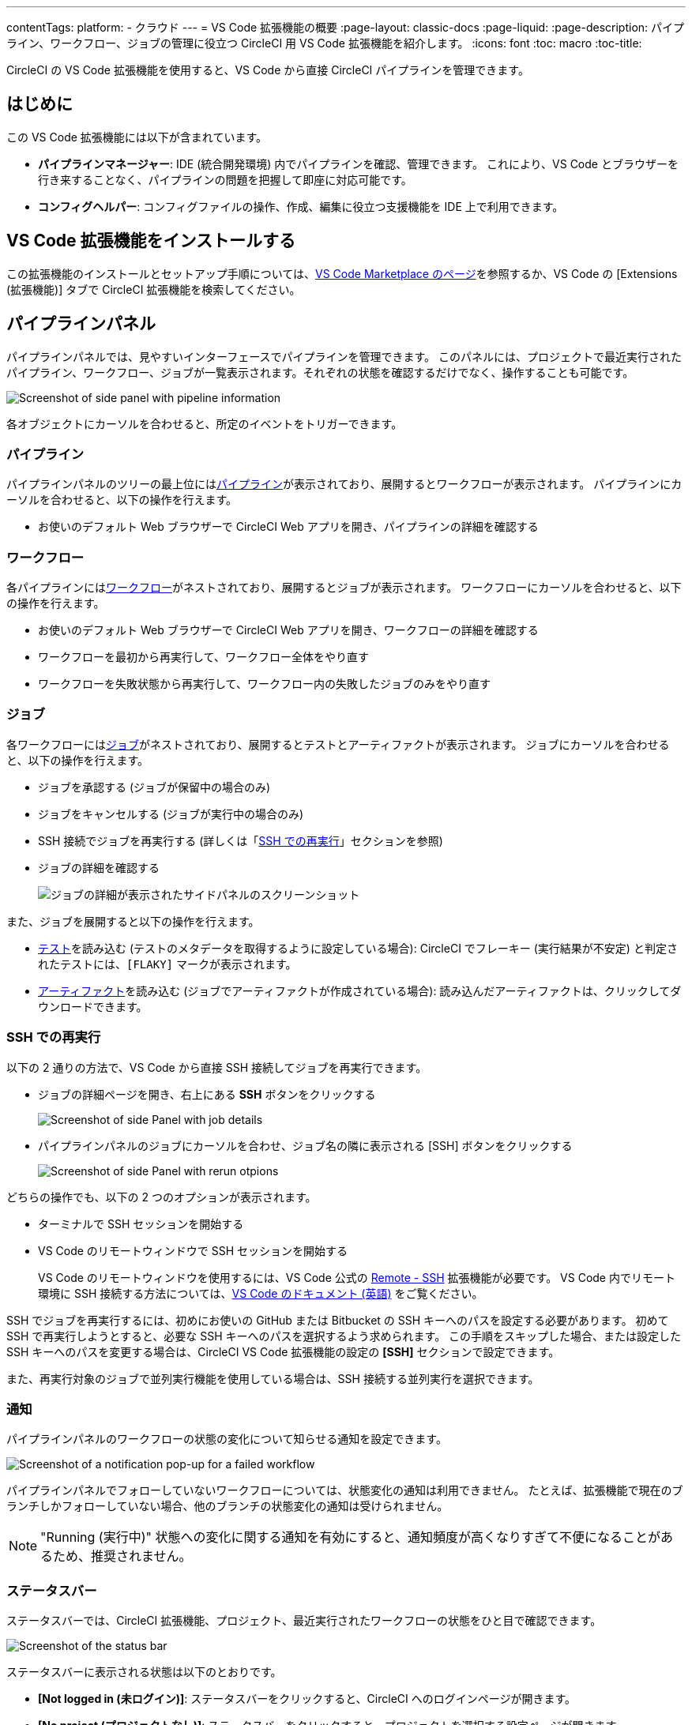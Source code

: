 ---

contentTags:
  platform:
  - クラウド
---
= VS Code 拡張機能の概要
:page-layout: classic-docs
:page-liquid:
:page-description: パイプライン、ワークフロー、ジョブの管理に役立つ CircleCI 用 VS Code 拡張機能を紹介します。
:icons: font
:toc: macro
:toc-title:

CircleCI の VS Code 拡張機能を使用すると、VS Code から直接 CircleCI パイプラインを管理できます。

[#introduction]
== はじめに

この VS Code 拡張機能には以下が含まれています。

- **パイプラインマネージャー**: IDE (統合開発環境) 内でパイプラインを確認、管理できます。 これにより、VS Code とブラウザーを行き来することなく、パイプラインの問題を把握して即座に対応可能です。
- **コンフィグヘルパー**: コンフィグファイルの操作、作成、編集に役立つ支援機能を IDE 上で利用できます。

[#install-the-vs-code-extension]
== VS Code 拡張機能をインストールする

この拡張機能のインストールとセットアップ手順については、link:https://marketplace.visualstudio.com/items?itemName=circleci.circleci[VS Code Marketplace のページ]を参照するか、VS Code の [Extensions (拡張機能)] タブで CircleCI 拡張機能を検索してください。

[#pipelines-panel]
== パイプラインパネル

パイプラインパネルでは、見やすいインターフェースでパイプラインを管理できます。 このパネルには、プロジェクトで最近実行されたパイプライン、ワークフロー、ジョブが一覧表示されます。それぞれの状態を確認するだけでなく、操作することも可能です。

image::{{site.baseurl}}/assets/img/docs/vs_code_extension_pipelines-panel.png[Screenshot of side panel with pipeline information]

各オブジェクトにカーソルを合わせると、所定のイベントをトリガーできます。

[#pipeline]
=== パイプライン

パイプラインパネルのツリーの最上位にはxref:pipelines#[パイプライン]が表示されており、展開するとワークフローが表示されます。 パイプラインにカーソルを合わせると、以下の操作を行えます。

- お使いのデフォルト Web ブラウザーで CircleCI Web アプリを開き、パイプラインの詳細を確認する

[#workflow]
=== ワークフロー

各パイプラインにはxref:workflows#[ワークフロー]がネストされており、展開するとジョブが表示されます。 ワークフローにカーソルを合わせると、以下の操作を行えます。

- お使いのデフォルト Web ブラウザーで CircleCI Web アプリを開き、ワークフローの詳細を確認する
- ワークフローを最初から再実行して、ワークフロー全体をやり直す
- ワークフローを失敗状態から再実行して、ワークフロー内の失敗したジョブのみをやり直す

[#job]
=== ジョブ

各ワークフローにはxref:jobs-steps#[ジョブ]がネストされており、展開するとテストとアーティファクトが表示されます。 ジョブにカーソルを合わせると、以下の操作を行えます。

- ジョブを承認する (ジョブが保留中の場合のみ)
- ジョブをキャンセルする (ジョブが実行中の場合のみ)
- SSH 接続でジョブを再実行する (詳しくは「xref:#re-run-with-ssh[SSH での再実行]」セクションを参照)
- ジョブの詳細を確認する
+
image:{{site.baseurl}}/assets/img/docs/vs_code_extension_job-details-gif.gif[ジョブの詳細が表示されたサイドパネルのスクリーンショット]

また、ジョブを展開すると以下の操作を行えます。

- xref:test#[テスト]を読み込む (テストのメタデータを取得するように設定している場合):  CircleCI でフレーキー (実行結果が不安定) と判定されたテストには、`[FLAKY]` マークが表示されます。
- xref:artifacts#[アーティファクト]を読み込む (ジョブでアーティファクトが作成されている場合):  読み込んだアーティファクトは、クリックしてダウンロードできます。

[#re-run-with-ssh]
=== SSH での再実行

以下の 2 通りの方法で、VS Code から直接 SSH 接続してジョブを再実行できます。

* ジョブの詳細ページを開き、右上にある **SSH** ボタンをクリックする
+
image::{{site.baseurl}}/assets/img/docs/vs_code_extension_job-details.png[Screenshot of side Panel with job details]
* パイプラインパネルのジョブにカーソルを合わせ、ジョブ名の隣に表示される [SSH] ボタンをクリックする
+
image::{{site.baseurl}}/assets/img/docs/vs_code_extension_action_in_side_panel.png[Screenshot of side Panel with rerun otpions]

どちらの操作でも、以下の 2 つのオプションが表示されます。

* ターミナルで SSH セッションを開始する
* VS Code のリモートウィンドウで SSH セッションを開始する
+
VS Code のリモートウィンドウを使用するには、VS Code 公式の link:https://marketplace.visualstudio.com/items?itemName=ms-vscode-remote.remote-ssh[Remote - SSH] 拡張機能が必要です。 VS Code 内でリモート環境に SSH 接続する方法については、link:https://code.visualstudio.com/docs/remote/ssh[VS Code のドキュメント (英語)] をご覧ください。

SSH でジョブを再実行するには、初めにお使いの GitHub または Bitbucket の SSH キーへのパスを設定する必要があります。 初めて SSH で再実行しようとすると、必要な SSH キーへのパスを選択するよう求められます。 この手順をスキップした場合、または設定した SSH キーへのパスを変更する場合は、CircleCI VS Code 拡張機能の設定の **[SSH]** セクションで設定できます。

また、再実行対象のジョブで並列実行機能を使用している場合は、SSH 接続する並列実行を選択できます。

[#notifications]
=== 通知

パイプラインパネルのワークフローの状態の変化について知らせる通知を設定できます。

image::{{site.baseurl}}/assets/img/docs/vs_code_extension_notification.png[Screenshot of a notification pop-up for a failed workflow]

パイプラインパネルでフォローしていないワークフローについては、状態変化の通知は利用できません。 たとえば、拡張機能で現在のブランチしかフォローしていない場合、他のブランチの状態変化の通知は受けられません。

NOTE: "Running (実行中)" 状態への変化に関する通知を有効にすると、通知頻度が高くなりすぎて不便になることがあるため、推奨されません。

[#status-bar]
=== ステータスバー

ステータスバーでは、CircleCI 拡張機能、プロジェクト、最近実行されたワークフローの状態をひと目で確認できます。

image::{{site.baseurl}}/assets/img/docs/vs_code_extension_status-bar.png[Screenshot of the status bar]

ステータスバーに表示される状態は以下のとおりです。

- **[Not logged in (未ログイン)]**: ステータスバーをクリックすると、CircleCI へのログインページが開きます。
- **[No project (プロジェクトなし)]**: ステータスバーをクリックすると、プロジェクトを選択する設定ページが開きます。
- **[Success (成功)]/[On hold (保留)]/[Failed (失敗)]** (およびその他のワークフローの状態): パイプラインパネルの一番上にある (直近に実行された) パイプラインの状態を示します。 ステータスバーをクリックすると、パイプラインパネルの対応するワークフローがハイライトされます。

[#config-helper]
== コンフィグヘルパー

VS Code 拡張機能には、CircleCI コンフィグファイルの編集を状況に応じて支援する以下の機能も用意されています。

- **"宣言へ移動" と "参照へ移動" コマンドによるファイル内ナビゲーション**: ジョブ名または Executor のパラメーターにカーソルを合わせると、それらの宣言内容やファイル内での参照箇所を確認できます。 また、Orb に宣言されているコマンドやパラメーターの内容も確認可能です。
+
image::{{site.baseurl}}/assets/img/docs/vs_code_extension_config_helper_go-to-definition-optimised.gif[Screenshot showing the definition available on hover]
- **特定のキーにカーソルを合わせると表示されるコンテキストヘルプと使い方のヒント**: VS Code とブラウザーを行き来することなく、ドキュメントを参照しながらコンフィグファイルを編集できます。 カーソルを合わせると CircleCI 公式ドキュメントへのリンクも表示されるため、すぐにアクセスできます。
+
image::{{site.baseurl}}/assets/img/docs/vs_code_extension_config_helper_on-hover-documentation.png[Screenshot showing the contextual information on hover]
- **構文検証**:  入力ミス、パラメーターの不適切な使用、不完全な宣言、型の間違い、無効なマシンバージョン、廃止済みのマシンバージョンなどを検出できます。
+
image::{{site.baseurl}}/assets/img/docs/vs_code_extension_config_helper_syntax-validation.gif[Screenshot showing the synthax highlightning when an error is identified]
- **使い方に関する警告**:  CircleCI をフル活用するうえでの妨げとなる廃止済みのパラメーター、未使用のジョブや Executor、不足しているプロパティを検出できます。
+
image::{{site.baseurl}}/assets/img/docs/vs_code_extension_config_helper_usage-warning.png[Screenshot showing code highlightning to warn on an unused job]
- **自動補完機能**:  デフォルトのキーおよびパラメーターだけでなく、ユーザー定義の変数も自動的に補完されます。
+
image::{{site.baseurl}}/assets/img/docs/vs_code_extension_config_helper_autocomplete.png[Screenshot showing two suggestions to autocomplete the line of code]

[#config-validation-commands]
=== コンフィグファイル検証用のコマンド

コンフィグヘルパーには、パイプラインを実行することなく YAML コンフィグファイルを静的に検証できる 2 つのコマンドも用意されています。

* 現在のコンフィグファイルを検証する
+
CircleCI CLI の `circleci config validate` コマンドに相当し、コンフィグファイルの形式に誤りがないかどうかを静的に検証します。 このコマンドで検証されるのはファイルの構造エラーと構文エラーだけであり、セマンティックエラー ("このジョブは存在しない" など) は検証されないことに注意してください。
* 組織のポリシーに照らして現在のコンフィグファイルを検証する
+
CircleCI CLI の `circleci policy decide` コマンドに相当し、設定済みの組織ポリシーにコンフィグファイルが準拠しているかどうかを検証します。

どちらのコマンドも、次の方法で実行できます。

- VS Code のコマンドパレットを開く
- 開いている `.circleci/config.yml` ファイル内の任意の場所を右クリックする。
- `.circleci/config.yml` を開いた状態で、エディター右上にある [CircleCI] ボタンをクリックする。 他に編集しているファイルがある場合、このボタンは表示されません。

[#open-source-language-server]
=== オープンソースの言語サーバー

コンフィグヘルパーは CircleCI YAML ファイル専用の言語サーバーをベースとしており、この言語サーバーはオープンソースです。 プロジェクトのリポジトリ (link:https://github.com/CircleCI-Public/circleci-yaml-language-server[circleci-yaml-language-server]) にて言語サーバーのソースコードを公開しており、投稿やイシューも受け付けています。

また、Language Server Protocol に対応したエディターであれば、この言語サーバーを統合可能です。プラグインを作成することで、お気に入りのエディターでコンフィグヘルパーを利用できます。